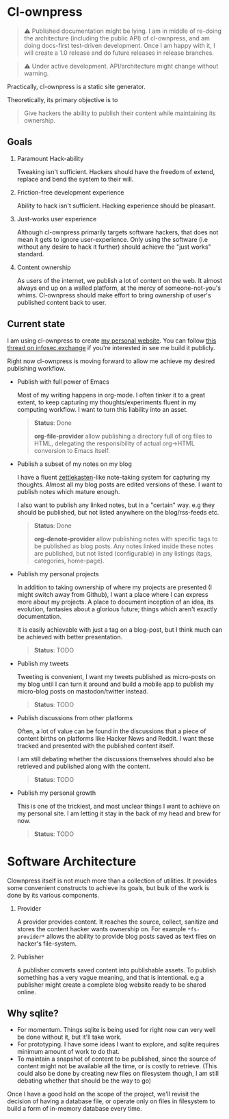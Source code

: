 * Cl-ownpress 

#+begin_quote
⚠️ Published documentation might be lying. I am in middle of re-doing the
architecture (including the public API) of cl-ownpress, and am doing docs-first
test-driven development. Once I am happy with it, I will create a 1.0 release
and do future releases in release branches.
#+end_quote

#+begin_quote
⚠️ Under active development. API/architecture might change without warning.
#+end_quote

Practically, cl-ownpress is a static site generator.

Theoretically, its primary objective is to
#+begin_quote
Give hackers the ability to publish their content while maintaining its
ownership.
#+end_quote

** Goals

1. Paramount Hack-ability

   Tweaking isn't sufficient. Hackers should have the freedom of extend, replace
   and bend the system to their will.

2. Friction-free development experience

   Ability to hack isn't sufficient. Hacking experience should be pleasant. 

3. Just-works user experience

   Although cl-ownpress primarily targets software hackers, that does not mean
   it gets to ignore user-experience. Only using the software (i.e without any
   desire to hack it further) should achieve the "just works" standard.

4. Content ownership

   As users of the internet, we publish a lot of content on the web. It almost
   always end up on a walled platform, at the mercy of someone-not-you's whims.
   Cl-ownpress should make effort to bring ownership of user's published content
   back to user.

** Current state

I am using cl-ownpress to create [[https://bitspook.in/][my personal website]]. You can follow [[https://infosec.exchange/@bitspook/109353596205512997][this thread on infosec.exchange]]
if you're interested in see me build it publicly.

Right now cl-ownpress is
moving forward to allow me achieve my desired publishing workflow.

- Publish with full power of Emacs
  
  Most of my writing happens in org-mode. I often tinker it to a great extent,
  to keep capturing my thoughts/experiments fluent in my computing workflow.
  I want to turn this liability into an asset. 

  #+begin_quote 
  *Status*: Done

  *org-file-provider* allow publishing a directory full of org files to HTML,
  delegating the responsibility of actual org->HTML conversion to Emacs itself.
  #+end_quote

- Publish a subset of my notes on my blog

  I have a fluent [[https://en.wikipedia.org/wiki/Zettelkasten][zettlekasten]]-like note-taking system for capturing my
  thoughts. Almost all my blog posts are edited versions of these. I want to
  publish notes which mature enough.

  I also want to publish any linked notes, but in a "certain" way. e.g they
  should be published, but not listed anywhere on the blog/rss-feeds etc.
  
  #+begin_quote
  *Status*: Done

  *org-denote-provider* allow publishing notes with specific tags to be
  published as blog posts. Any notes linked inside these notes are published,
  but not listed (configurable) in any listings (tags, categories, home-page).
  #+end_quote

- Publish my personal projects

  In addition to taking ownership of where my projects are presented (I might
  switch away from Github), I want a place where I can express more about my
  projects. A place to document inception of an idea, its evolution, fantasies
  about a glorious future; things which aren't exactly documentation.

  It is easily achievable with just a tag on a blog-post, but I think much can
  be achieved with better presentation.

  #+begin_quote
  *Status*: TODO
  #+end_quote

- Publish my tweets

  Tweeting is convenient, I want my tweets published as micro-posts on my blog
  until I can turn it around and build a mobile app to publish my micro-blog
  posts on mastodon/twitter instead.

  #+begin_quote
  *Status*: TODO
  #+end_quote

- Publish discussions from other platforms

  Often, a lot of value can be found in the discussions that a piece of content
  births on platforms like Hacker News and Reddit. I want these tracked and
  presented with the published content itself.

  I am still debating whether the discussions themselves should also be
  retrieved and published along with the content.

  #+begin_quote
  *Status*: TODO
  #+end_quote

- Publish my personal growth

  This is one of the trickiest, and most unclear things I want to achieve on my
  personal site. I am letting it stay in the back of my head and brew for now.

  #+begin_quote
  *Status*: TODO
  #+end_quote


* Software Architecture

Clownpress itself is not much more than a collection of utilities. It provides
some convenient constructs to achieve its goals, but bulk of the work is done by
its various components.

1. Provider

   A provider provides content. It reaches the source, collect, sanitize and
   stores the content hacker wants ownership on. For example =*fs-provider*=
   allows the ability to provide blog posts saved as text files on hacker's
   file-system.

2. Publisher

   A publisher converts saved content into publishable assets. To publish
   something has a very vague meaning, and that is intentional. e.g a publisher
   might create a complete blog website ready to be shared online.

** Why sqlite?

- For momentum. Things sqlite is being used for right now can very well be done
  without it, but it'll take work.
- For prototyping. I have some ideas I want to explore, and sqlite requires
  minimum amount of work to do that.
- To maintain a snapshot of content to be published, since the source of content
  might not be available all the time, or is costly to retrieve. (This could
  also be done by creating new files on filesystem though, I am still debating
  whether that should be the way to go)
  
Once I have a good hold on the scope of the project, we'll revisit the decision
of having a database file, or operate only on files in filesystem to build a
form of in-memory database every time.
